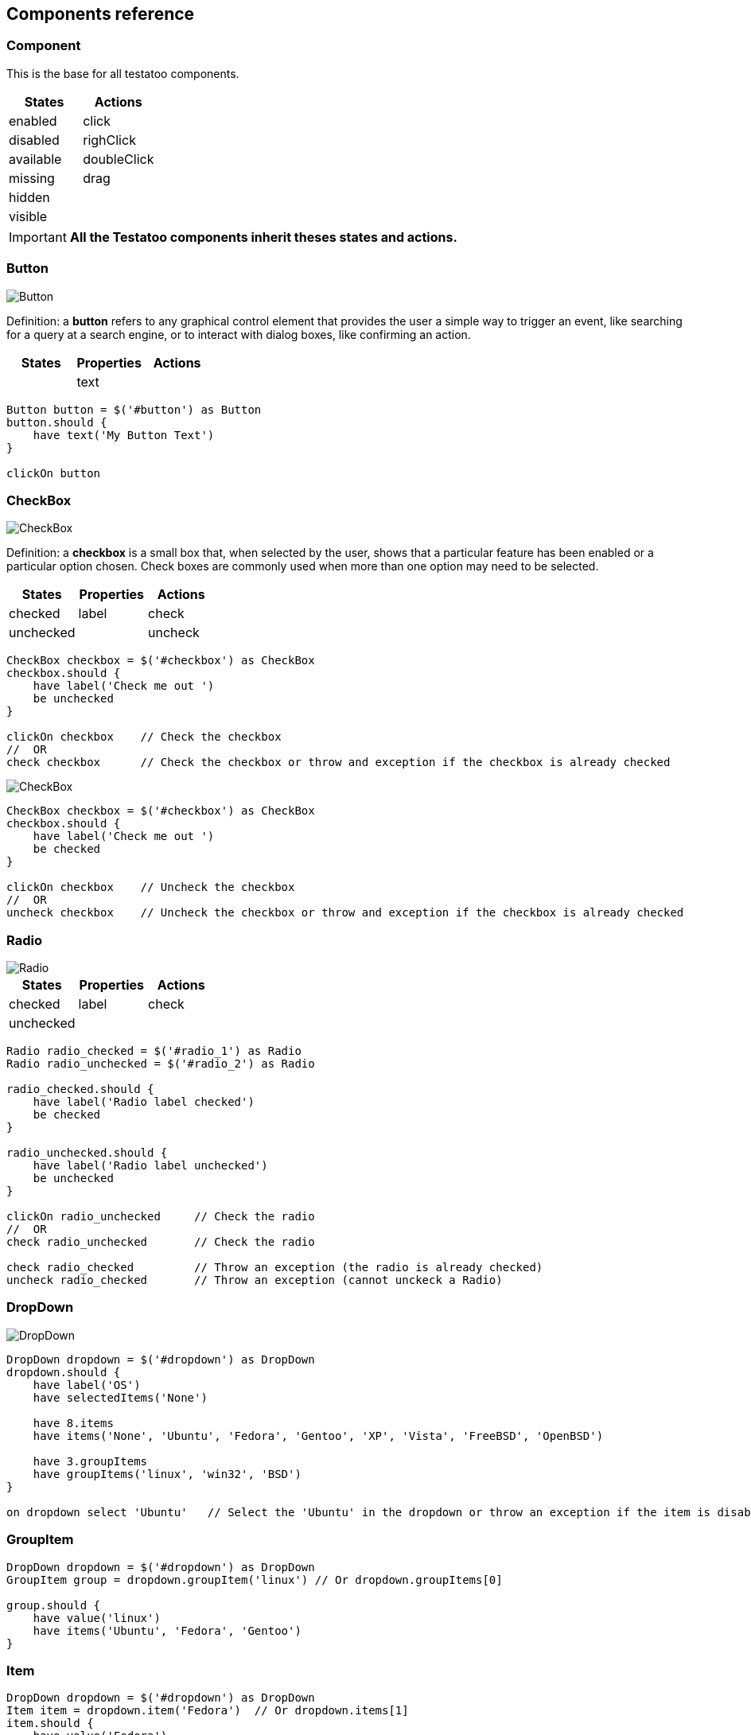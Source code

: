 == Components reference

=== Component

This is the base for all testatoo components.

[cols="3,3", options="header"]
|===
|States     |Actions

|enabled    |click
|disabled   |righClick
|available  |doubleClick
|missing    |drag
|hidden     |
|visible    |

|===
[IMPORTANT]
====
*All the Testatoo components inherit theses states and actions.*
====

=== Button

image::components/Button.png[Button]

Definition: a *button* refers to any graphical control element that provides the user a simple way to trigger an event,
like searching for a query at a search engine, or to interact with dialog boxes, like confirming an action.

[cols="3*", options="header"]
|===
|States|Properties|Actions

|
|text
|
|===

[source, java]
-------------------------------------------------------------------------------
Button button = $('#button') as Button
button.should {
    have text('My Button Text')
}

clickOn button
-------------------------------------------------------------------------------

=== CheckBox

image::components/CheckBox.png[CheckBox]

Definition: a *checkbox* is a small box that, when selected by the user, shows that a particular feature has been enabled
 or a particular option chosen. Check boxes are commonly used when more than one option may need to be selected.

[cols="3*", options="header"]
|===
|States|Properties|Actions

|checked
|label
|check

|unchecked
|
|uncheck

|===

[source, java]
-------------------------------------------------------------------------------
CheckBox checkbox = $('#checkbox') as CheckBox
checkbox.should {
    have label('Check me out ')
    be unchecked
}

clickOn checkbox    // Check the checkbox
//  OR
check checkbox      // Check the checkbox or throw and exception if the checkbox is already checked
-------------------------------------------------------------------------------

image::components/CheckBox_checked.png[CheckBox]

[source, java]
-------------------------------------------------------------------------------
CheckBox checkbox = $('#checkbox') as CheckBox
checkbox.should {
    have label('Check me out ')
    be checked
}

clickOn checkbox    // Uncheck the checkbox
//  OR
uncheck checkbox    // Uncheck the checkbox or throw and exception if the checkbox is already checked
-------------------------------------------------------------------------------

=== Radio

image::components/Radio.png[Radio]

[cols="3*", options="header"]
|===
|States|Properties|Actions

|checked
|label
|check

|unchecked
|
|

|===

[source, java]
-------------------------------------------------------------------------------
Radio radio_checked = $('#radio_1') as Radio
Radio radio_unchecked = $('#radio_2') as Radio

radio_checked.should {
    have label('Radio label checked')
    be checked
}

radio_unchecked.should {
    have label('Radio label unchecked')
    be unchecked
}

clickOn radio_unchecked     // Check the radio
//  OR
check radio_unchecked       // Check the radio

check radio_checked         // Throw an exception (the radio is already checked)
uncheck radio_checked       // Throw an exception (cannot unckeck a Radio)
-------------------------------------------------------------------------------

=== DropDown

image::components/DropDown.png[DropDown]

[source, java]
-------------------------------------------------------------------------------
DropDown dropdown = $('#dropdown') as DropDown
dropdown.should {
    have label('OS')
    have selectedItems('None')

    have 8.items
    have items('None', 'Ubuntu', 'Fedora', 'Gentoo', 'XP', 'Vista', 'FreeBSD', 'OpenBSD')

    have 3.groupItems
    have groupItems('linux', 'win32', 'BSD')
}

on dropdown select 'Ubuntu'   // Select the 'Ubuntu' in the dropdown or throw an exception if the item is disabled
-------------------------------------------------------------------------------

=== GroupItem
[source, java]
-------------------------------------------------------------------------------
DropDown dropdown = $('#dropdown') as DropDown
GroupItem group = dropdown.groupItem('linux') // Or dropdown.groupItems[0]

group.should {
    have value('linux')
    have items('Ubuntu', 'Fedora', 'Gentoo')
}
-------------------------------------------------------------------------------

=== Item
[source, java]
-------------------------------------------------------------------------------
DropDown dropdown = $('#dropdown') as DropDown
Item item = dropdown.item('Fedora')  // Or dropdown.items[1]
item.should {
    have value('Fedora')
    be unselected
}
-------------------------------------------------------------------------------

=== ListBox

image::components/ListBox_1.png[ListBox]

This image show all the items available in the ListBox

image::components/ListBox_2.png[ListBox]

[source, java]
-------------------------------------------------------------------------------
ListBox listBox = $('#cities') as ListBox
listbox.should {
    have label('Cities list')
    have 6.items
    have items('Montreal', 'Quebec', 'Montpellier', 'New York', 'Casablanca', 'Munich')
    have selectedItems('Montreal')

    have 3.visibleItems     // See the first image
    be multiSelectable      // We can select more than on item
}

// Try to select an another item with a control + click
CTRL.click listBox.item('Montpellier')
//  OR
select listBox.item('Montpellier')
//  OR
on listBox select 'Montpellier'

listbox.should { have selectedItems('Montreal', 'Montpellier') }

on listBox select 'New York', 'Casablanca'


select listBox.items[2]     // Throw an exception if we try to select a disabled element

unselect listBox.items[0]   // Can unselect an item
listbox.should {
    have selectedItems('Montpellier')
}
-------------------------------------------------------------------------------

